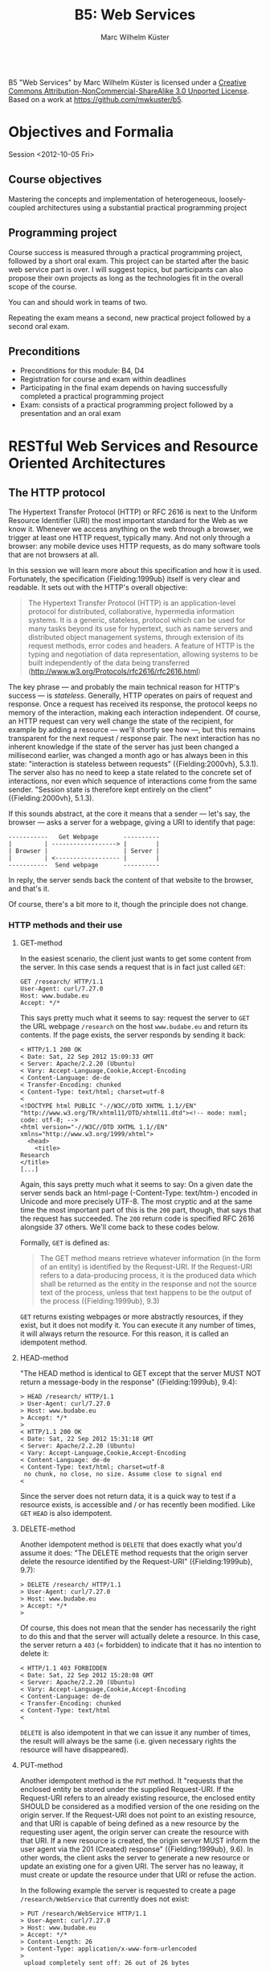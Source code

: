 # -*- coding: utf-8; -*-
#+OPTIONS: ^:{}
#+TITLE: B5: Web Services 
#+AUTHOR: Marc Wilhelm Küster

#+BEGIN_HTML
<a rel="license" href="http://creativecommons.org/licenses/by-nc-sa/3.0/"><img alt="Creative Commons License" style="border-width:0" src="http://i.creativecommons.org/l/by-nc-sa/3.0/88x31.png" /></a><br /><span xmlns:dct="http://purl.org/dc/terms/" property="dct:title">B5 "Web Services"</span> by <span xmlns:cc="http://creativecommons.org/ns#" property="cc:attributionName">Marc Wilhelm Küster</span> is licensed under a <a rel="license" href="http://creativecommons.org/licenses/by-nc-sa/3.0/">Creative Commons Attribution-NonCommercial-ShareAlike 3.0 Unported License</a>.<br />Based on a work at <a xmlns:dct="http://purl.org/dc/terms/" href="https://github.com/mwkuster/b5" rel="dct:source">https://github.com/mwkuster/b5</a>.
#+END_HTML
* Objectives and Formalia
Session <2012-10-05 Fri>
** Course objectives
Mastering the concepts and implementation of heterogeneous, loosely-coupled architectures using a substantial practical programming project


** Programming project
Course success is measured through a practical programming project,
followed by a short oral exam. This project can be started after the
basic web service part is over. I will suggest topics, but
participants can also propose their own projects as long as the
technologies fit in the overall scope of the course.

You can and should work in teams of two.

Repeating the exam means a second, new practical project followed by a second oral exam.

** Preconditions
- Preconditions for this module:  B4, D4
- Registration for course and exam within deadlines
- Participating in the final exam depends on having successfully completed a practical programming project
- Exam: consists of a practical programming project followed by a presentation and an oral exam
  
* RESTful Web Services and Resource Oriented Architectures
** The HTTP protocol
The Hypertext Transfer Protocol (HTTP) or RFC 2616 is next to the Uniform Resource Identifier (URI) the most important standard for the Web as we know it. Whenever we access anything on the web through a browser, we trigger at least one HTTP request, typically many. And not only through a browser: any mobile device uses HTTP requests, as do many software tools that are not browsers at all. 
               
In this session we will learn more about this specification and how it is used. Fortunately, the specification {Fielding:1999ub} itself is very clear and readable. It sets out with the HTTP's overall objective:
               
#+BEGIN_QUOTE  
The Hypertext Transfer Protocol (HTTP) is an application-level protocol for distributed, collaborative, hypermedia information systems. It is a generic, stateless, protocol which can be used for many tasks beyond its use for hypertext, such as name servers and distributed object management systems, through extension of its request methods, error codes and headers. A feature of HTTP is the typing and negotiation of data representation, allowing systems to be built independently of the data being transferred (http://www.w3.org/Protocols/rfc2616/rfc2616.html)
#+END_QUOTE    
               
The key phrase --- and probably the main technical reason for HTTP's success --- is /stateless/. Generally, HTTP operates on pairs of request and response. Once a request has received its response, the protocol keeps no memory of the interaction, making each interaction independent. Of course, an HTTP request can very well change the state of the recipient, for example by adding a resource --- we'll shortly see how ---, but this remains transparent for the next request / response pair. The next interaction has no inherent knowledge if the state of the server has just been changed a millisecond earlier, was changed a month ago or has always been in this state: "interaction is stateless between requests" ({Fielding:2000vh}, 5.3.1). The server also has no need to keep a state related to the concrete set of interactions, nor even which sequence of interactions come from the same sender. "Session state is therefore kept entirely on the client" ({Fielding:2000vh}, 5.1.3).
               
If this sounds abstract, at the core it means that a sender --- let's say, the browser --- asks a server for a webpage, giving a URI to identify that page:
               
#+BEGIN_EXAMPLE
 -----------   Get Webpage       ----------
 |         | ------------------> |        |
 | Browser |                     | Server |
 |         | <------------------ |        |
 -----------  Send webpage       ----------
#+END_EXAMPLE

In reply, the server sends back the content of that website to the browser, and that's it.

Of course, there's a bit more to it, though the principle does not change.

*** HTTP methods and their use
**** GET-method
In the easiest scenario, the client just wants to get some content from the server. In this case sends a request that is in fact just called ~GET~:
#+BEGIN_EXAMPLE
GET /research/ HTTP/1.1
User-Agent: curl/7.27.0
Host: www.budabe.eu
Accept: */*
#+END_EXAMPLE

This says pretty much what it seems to say: request the server to ~GET~ the URL webpage ~/research~ on the host ~www.budabe.eu~ and return its contents. If the page exists, the server responds by sending it back:

#+BEGIN_EXAMPLE
< HTTP/1.1 200 OK
< Date: Sat, 22 Sep 2012 15:09:33 GMT
< Server: Apache/2.2.20 (Ubuntu)
< Vary: Accept-Language,Cookie,Accept-Encoding
< Content-Language: de-de
< Transfer-Encoding: chunked
< Content-Type: text/html; charset=utf-8
< 
<!DOCTYPE html PUBLIC "-//W3C//DTD XHTML 1.1//EN" "http://www.w3.org/TR/xhtml11/DTD/xhtml11.dtd"><!-- mode: nxml; code: utf-8; -->
<html version="-//W3C//DTD XHTML 1.1//EN" xmlns="http://www.w3.org/1999/xhtml">
  <head>
    <title>
Research
</title>
[...]
#+END_EXAMPLE

Again, this says pretty much what it seems to say: On a given date the server sends back an html-page (-Content-Type: text/htm-) encoded in Unicode and more precisely UTF-8. The most cryptic and at the same time the most important part of this is the ~200~ part, though, that says that the request has succeeded. The ~200~ return code is specified RFC 2616 alongside 37 others. We'll come back to these codes below.

Formally, ~GET~ is defined as:

#+BEGIN_QUOTE 
The GET method means retrieve whatever information (in the form of an entity) is identified by the Request-URI. If the Request-URI refers to a data-producing process, it is the produced data which shall be returned as the entity in the response and not the source text of the process, unless that text happens to be the output of the process ({Fielding:1999ub}, 9.3)
#+END_QUOTE

~GET~ returns existing webpages or more abstractly resources, if they exist, but it does not modify it. You can execute it any number of times, it will always return the resource. For this reason, it is called an idempotent method.

**** HEAD-method
"The HEAD method is identical to GET except that the server MUST NOT return a message-body in the response" ({Fielding:1999ub}, 9.4):
#+BEGIN_EXAMPLE
> HEAD /research/ HTTP/1.1
> User-Agent: curl/7.27.0
> Host: www.budabe.eu
> Accept: */*
> 
< HTTP/1.1 200 OK
< Date: Sat, 22 Sep 2012 15:31:18 GMT
< Server: Apache/2.2.20 (Ubuntu)
< Vary: Accept-Language,Cookie,Accept-Encoding
< Content-Language: de-de
< Content-Type: text/html; charset=utf-8
 no chunk, no close, no size. Assume close to signal end
< 
#+END_EXAMPLE

Since the server does not return data, it is a quick way to test if a resource exists, is accessible and / or has recently been modified. Like ~GET~ ~HEAD~ is also idempotent.

**** DELETE-method
Another idempotent method is ~DELETE~ that does exactly what you'd assume it does: "The DELETE method requests that the origin server delete the resource identified by the Request-URI" ({Fielding:1999ub}, 9.7):

#+BEGIN_EXAMPLE
> DELETE /research/ HTTP/1.1
> User-Agent: curl/7.27.0
> Host: www.budabe.eu
> Accept: */*
> 
#+END_EXAMPLE

Of course, this does not mean that the sender has necessarily the right to do this and that the server will actually delete a resource. In this case, the server return a ~403~ (= forbidden) to indicate that it has no intention to delete it:
#+BEGIN_EXAMPLE
< HTTP/1.1 403 FORBIDDEN
< Date: Sat, 22 Sep 2012 15:28:08 GMT
< Server: Apache/2.2.20 (Ubuntu)
< Vary: Accept-Language,Cookie,Accept-Encoding
< Content-Language: de-de
< Transfer-Encoding: chunked
< Content-Type: text/html
< 
#+END_EXAMPLE

~DELETE~ is also idempotent in that we can issue it any number of times, the result will always be the same (i.e. given necessary rights the resource will have disappeared).

**** PUT-method
Another idempotent method is the ~PUT~ method. It "requests that the enclosed entity be stored under the supplied Request-URI. If the Request-URI refers to an already existing resource, the enclosed entity SHOULD be considered as a modified version of the one residing on the origin server. If the Request-URI does not point to an existing resource, and that URI is capable of being defined as a new resource by the requesting user agent, the origin server can create the resource with that URI. If a new resource is created, the origin server MUST inform the user agent via the 201 (Created) response" ({Fielding:1999ub}, 9.6). In other words, the client asks the server to generate a new resource or update an existing one for a given URI. The server has no leaway, it must create or update the resource under that URI or refuse the action.

In the following example the server is requested to create a page ~/research/WebService~ that currently does not exist:

#+BEGIN_EXAMPLE
> PUT /research/WebService HTTP/1.1
> User-Agent: curl/7.27.0
> Host: www.budabe.eu
> Accept: */*
> Content-Length: 26
> Content-Type: application/x-www-form-urlencoded
> 
 upload completely sent off: 26 out of 26 bytes
#+END_EXAMPLE

As a payload, the string "Data for this new resource", which has a length of 26 bytes, is sent along.

Of course, as always the fact that you can send a ~PUT~ request to the server does not mean you have the necessary rights.

#+BEGIN_EXAMPLE
< HTTP/1.1 403 FORBIDDEN
< Date: Sun, 23 Sep 2012 10:08:50 GMT
< Server: Apache/2.2.20 (Ubuntu)
< Vary: Accept-Language,Cookie,Accept-Encoding
< Content-Language: de-de
< Transfer-Encoding: chunked
< Content-Type: text/html
#+END_EXAMPLE

Similarly, the following request asks for an update to an existing resource with the same 26 characters: 

#+BEGIN_EXAMPLE
> PUT /research/ HTTP/1.1
> User-Agent: curl/7.27.0
> Host: www.budabe.eu
> Accept: */*
> Content-Length: 26
> Content-Type: application/x-www-form-urlencoded
> 
 upload completely sent off: 26 out of 26 bytes
#+END_EXAMPLE

If this had succeeded, the (existing) page http://www.budabe.eu/research/ would now have the new content.

Since the precondition for ~PUT~ is that the client knows the URI to which the data sent will be applied, this method is virtually always used ot update existing resources, not to create new ones.

If you had the rights, the answer would obligatorily have been ~201~ in both cases.

**** POST-method
If ~PUT~ normally updates existing resources, ~POST~ ist used to create new resources under a given URI. The client does not know in advance what the new URI will be, but will be informed by the server about this when things go according to plan. The server has a certain flexibility in interpreting the right action:

#+BEGIN_QUOTE  
The actual function performed by the POST method is determined by the server and is usually dependent on the Request-URI. The posted entity is subordinate to that URI in the same way that a file is subordinate to a directory containing it, a news article is subordinate to a newsgroup to which it is posted, or a record is subordinate to a database.
#+END_QUOTE  

Possible positive responses are:

- 200 (OK) or 204 (No Content) if no resource was created, but the action want OK
- 201 (Created) with a reference to the new resource if a new resource was created


*** Error handling
One of the strenghts of the HTTP protocol is that it has a clear semantics for handling possible errors through well-defined response codes. Leaving aside the hardly-ever used 1xx series of responses we have:

- Successful 2xx 
  - 200 OK 
  - 201 Created 
  - 202 Accepted 
  - 203 Non-Authoritative Information 
  - 204 No Content 
  - 205 Reset Content 
  - 206 Partial Content 
- Redirection 3xx 
  - 300 Multiple Choices 
  - 301 Moved Permanently 
  - 302 Found 
  - 303 See Other 
  - 304 Not Modified 
  - 305 Use Proxy 
  - 306 (Unused) 
  - 307 Temporary Redirect 
- Client Error 4xx 
  - 400 Bad Request 
  - 401 Unauthorized 
  - 402 Payment Required 
  - 403 Forbidden 
  - 404 Not Found 
  - 405 Method Not Allowed 
  - 406 Not Acceptable 
  - 407 Proxy Authentication Required 
  - 408 Request Timeout 
  - 409 Conflict 
  - 410 Gone 
  - 411 Length Required 
  - 412 Precondition Failed 
  - 413 Request Entity Too Large 
  - 414 Request-URI Too Long 
  - 415 Unsupported Media Type 
  - 416 Requested Range Not Satisfiable 
  - 417 Expectation Failed 
- Server Error 5xx 
  - 500 Internal Server Error 
  - 501 Not Implemented 
  - 502 Bad Gateway 
  - 503 Service Unavailable 
  - 504 Gateway Timeout 
  - 505 HTTP Version Not Supported 

*** Content negotiation 
So far we have seen only requests with the HTTP header ~Accept: */*~, which essentially says that you have no preference for the type of content to get back. However, normally clients have preferences for some type of content in some language over other types of content. In a typical browser session we see sequences like this:

#+BEGIN_EXAMPLE
Request:
http://www.budabe.eu/research/

GET /research/ HTTP/1.1
Host: www.budabe.eu
User-Agent: Mozilla/5.0 (Macintosh; Intel Mac OS X 10.8; rv:12.0) Gecko/20100101 Firefox/12.0
Accept: text/html,application/xhtml+xml,application/xml;q=0.9,*/*;q=0.8
Accept-Language: de-de,de;q=0.8,en-us;q=0.5,en;q=0.3
Accept-Encoding: gzip, deflate

Response:
HTTP/1.1 200 OK
Date: Sun, 23 Sep 2012 17:19:33 GMT
Server: Apache/2.2.20 (Ubuntu)
Vary: Accept-Language,Cookie,Accept-Encoding
Content-Language: de
Content-Encoding: gzip
Keep-Alive: timeout=5, max=100
Connection: Keep-Alive
Transfer-Encoding: chunked
Content-Type: text/html; charset=utf-8
#+END_EXAMPLE
(protocol of a live session taken with the Live HTTP headers plugin in Firefox)

In contrast to the HTTP method the HTTP headers always follow the model: Header name ':' value of the header followed by a newline (theoretically a line continuation is possible, but rarely seen) (cf. {Fielding:1999ub}, 2.2 for the details of the BNF rules). In particular, ~Accept: text/html,application/xhtml+xml,application/xml;q=0.9,*/*;q=0.8~
 requests in the order of preference ~text/html~ and XHTML (~application/xhtml+xml~), then other formats. The server is expected to honour these requests. Similarly, ~Accept-Language~ specifies a preference for German (~de~) over English (~en~). More languages are possible.

The very same logic can also be used for more web-service type requests to deliberatedly ask for some languages or content types.


*** Encryption and caching
Because of its statelessness HTTP is easy to combine with encryption and caching. For encryption the by far most frequent way is HTTP over Secure Sockets Layer (SSL) or Transport Layer Security (TLS). From the perspective of the HTTP protocol this encryption is transparent.

For caching, HTTP foresees a set of explicit HTTP headers for this purpose:

- ~Last-Modified~: Indicates when the resource was last changed. This is typically retrieved with a cheap ~HEAD~ request. If ~Last-Modified~ is newer than the latest cached version, the cache should be updated accordingly
- ~ETag~: A response header to enable cache validation

The details of cache handling are beyond this script, cf. {Fielding:1999ub}, chapter 13 for all the details. There are a number of Open Source and proprietary caching solution out there including Squid (http://www.squid-cache.org/), Varnish Cache (https://www.varnish-cache.org/about) and many others. In modern architectures, very often also Non-SQL databases are used for this prupose.

*** Command line tools such as curl and wget
#+BEGIN_EXAMPLE
curl -v -L -H "Host:www.budabe.eu" -H "Accept:application/xhtml+xml,text/html;q=1.0,text/xml;q=0.9" -H "Accept-Language:de" "http://www.budabe.eu/research"
#+END_EXAMPLE

will return the German-language version of the webpage ~http://www.budabe.eu/research~, with preference in XHTML. The following command, in turn, will return the English language representation:

#+BEGIN_EXAMPLE
curl -v -L -H "Host:www.budabe.eu" -H "Accept:application/xhtml+xml,text/html;q=1.0,text/xml;q=0.9" -H "Accept-Language:en" "http://www.budabe.eu/research"
#+END_EXAMPLE

** Design principles for RESTful systems


RESTful systems are, as the name suggests, systems on Representational State Transfer. This hints at Fielding's key idea in his famous dissertation is to see the entire web as a single monstrous state machine --- "Hypermedia as the engine of application state" ---, operated by "uniform interface between components" ({Fielding:2000vh}, 5.1.5). The web centres on resources --- "any information that can be named" (5.2.1.1) --- that are uniquely identified by URIs. A resource is in principle independent of its concrete representation, e.g. as HTML or pdf. Clients and server can use content negoation to mutually agree on a suitable representation of a resource. Hence, "REST-based architectures communicate primarily through the transfer of representations of resources" (5.3.3). 

In this concept application state is "the state that the server needs to maintain between each request for each client" ({Allamaraju:2010ty}, p. 7). References to application state or indeed at time the application state itself is coded into URIs and sent with the representation to link to new application states.

A Resource Oriented Architecture (ROA) is "an arrangement of URIs, HTTP, and XML that works like the rest of the Web, and that programmers will enjoy using" ({Richardson:2007td}, chapter 4), the term being coinded as an antithesis to Service Oriented Architectures (SOAs). ROAs embrace RESTful principles and systematize key ideas. 

A ROA is characterized by the key tenents of RESTful systems, i.e.:

- Addressable: each resource is addresable through a URI
- Stateless: each HTTP request standard for itself. It contains all information that the server needs to process the request (it can change the server's resource state, though)
- Links: Links point to possible new states of this or another application
- Uniform interface, i.e. the HTTP methods (polymorphism of HTTP methods, {Dillon:2007hb})




* Excursion: Clojure and JVM
Session <2012-10-06 Sat>


** Why Clojure?
Clojure is a Lisp for the JVM, the Java platform. It combines the advantages of Lisp, notably its flexible and clean syntax, with full interoperability with existing Java libraries and excellent support for concurrent programming. 

At here two ultimatively simple examples:
#+BEGIN_EXAMPLE
user=> (+ 1 1)
2
user=> (println "Hello World!")
Hello World!
nil
user=> 
#+END_EXAMPLE

Like other Lisps Clojure employs prefix notation for function calls. Things like -+- that in other languages are separate operators are ordinary functions, following the same logic as any other function. In the case of -+- we have what is called a /pure/ function that does not produce side-effects. The ~println~ in turn does not return anything useful --- though it does return something, the value ~nil~ ---, but it triggers a side action, namely to print out a string on the console.

Before we elaborate more on the advantages let's have a look at some slightly more complex Clojure code (example inspired by , p.3):

#+BEGIN_EXAMPLE
user=> (defn all-lower? [s] (every? #(Character/isLowerCase %) s))
#'user/all-lower?
user=> (all-lower? "aBc")
false
user=> (all-lower? "abc")
true
#+END_EXAMPLE

This short code defines boolean function --- a predicate --- with one parameter using ~defn~. This function checks if all characters in a string are lower-case. It works by just checking if another predicate, -Character/isLowerCase- is true for every character in the string. If so, it returns ~true~, otherwise ~false~.

Already this example is a typical use of functions that themselves call functions (higher-order functions). We can, however, use this function in turn in a larger context, e.g. to filter all all-lower-case strings from a list of strings
#+BEGIN_EXAMPLE
user=> (filter all-lower? '("aBc" "deF" "hij" "Klm" "nop" "QRS" "tuV" "WXy" "z"))
("hij" "nop" "z")
user=> 
#+END_EXAMPLE

That code demonstrates two things:
- Combination of functions allows for a highly declarative style of programming. The above code ready almost like an instruction in ordinary language: filter all strings from this list of string that are in all lower case
- Like all Lisps Clojure follows a philosophy of "code is data", i.e. there are no structural differences between Lisp code and data structures (everything look structurally the same). This principle is known as homoiconicity.

Function definitions can be more complex in that you can have multiple set of parameters, in the following case none (case -[]-), one (case -[name]-) and two (case -[phrase name]):
#+BEGIN_SRC clojure
(defn hello
  ([]
     (hello "Hello" "World"))
  ([name]
     (hello "Hello" name))
  ([phrase name]
     (str phrase ", " name)))
#+END_SRC

Based on the parameters given the right function is chosen:

#+BEGIN_EXAMPLE
user=> (hello)
"Hello, World"
user=> (hello "Worms")
"Hello, Worms"
user=> (hello "Hallo" "Worms")
"Hallo, Worms"
user=> 
#+END_EXAMPLE




On this basis we can now look at some more of the advantages:

- Elegant and concise syntax
- Largely immutable data structures
- Excellent support for concurrent programming
- Close JVM integration

Recommended reading: {Halloway:2012ta}

** Practicalities
*** Installation and integration with Emacs
1. Download leiningen 2.0

Download from http://leiningen.org/

#+BEGIN_EXAMPLE
  wget https://raw.github.com/technomancy/leiningen/preview/bin/lein

  chmod 755 lein

  ./lein self-install
#+END_EXAMPLE

then move lein to a place in the PATH

2. Install package manager

Only for Emacs 23: 

Install the Marmalade package manager

#+BEGIN_EXAMPLE
(require 'package)
(add-to-list 'package-archives
             '("marmalade" . "http://marmalade-repo.org/packages/"))
(package-initialize)
#+END_EXAMPLE

3. Install clojure-mode

https://github.com/technomancy/clojure-mode

4. Install nrepl

https://github.com/kingtim/nrepl.el

M-x package-install [RET] nrepl [RET]

5. Start nrepl

M-x nrepl-jack-in

*** Leiningen
Leiningen (http://leiningen.org) is the standard tool for managing dependencies for Clojure. It builds on the standard Java tool for this purpose, Maven, but adds a much more simpler syntax to express dependencies.

Like Maven projects Leiningen projects have a predefined directory structure:

#+BEGIN_EXAMPLE
project/src            Source code
       /test           Unit tests
       /project.clj    Dependency file
#+END_EXAMPLE

Project files with the dependency structure just list the packages and their desired versions:

#+BEGIN_SRC clojure
(defproject eu.budabe/eli-project "0.1" 
  :dependencies [[org.clojure/clojure "1.4.0"]
                 [clj-http "0.5.3"]
                 [cheshire "4.0.2"]
                 [org.clojure/data.zip "0.1.0"]])
#+END_SRC

Leiningen itself will then automatically download the necessary libraries and install them as necessary. Much like Python, Perl and Ruby Clojure has a universally accepted central repository http://clojars.org which hosts Clojure libraries. In addition, all "normal" Java libraries can also be used.

Leiningen itself has a number of options, most of which are self-explanatory.

#+BEGIN_EXAMPLE
marcwilhelmkuster$ lein --help
Leiningen is a tool for working with Clojure projects.

Several tasks are available:
check               Check syntax and warn on reflection.
classpath           Write the classpath of the current project to output-file.
clean               Remove all files from project's target-path.
compile             Compile Clojure source into .class files.
deploy              Build jar and deploy to remote repository.
deps                Show details about dependencies.
do                  Higher-order task to perform other tasks in succession.
help                Display a list of tasks or help for a given task.
install             Install current project to the local repository.
jar                 Package up all the project's files into a jar file.
javac               Compile Java source files.
new                 Generate project scaffolding based on a template.
plugin              DEPRECATED. Please use the :user profile instead.
pom                 Write a pom.xml file to disk for Maven interoperability.
repl                Start a repl session either with the current project or standalone.
retest              Run only the test namespaces which failed last time around.
ritz                Launch ritz server for Emacs to connect.
ritz-in             Jack in to a ritz backed Clojure SLIME session from Emacs.
run                 Run the project's -main function.
search              Search remote maven repositories for matching jars.
show-profiles       List all available profiles or display one if given an argument.
test                Run the project's tests.
trampoline          Run a task without nesting the project's JVM inside Leiningen's.
uberjar             Package up the project files and all dependencies into a jar file.
upgrade             Upgrade Leiningen to specified version or latest stable.
version             Print version for Leiningen and the current JVM.
with-profile        Apply the given task with the profile(s) specified.

Run lein help $TASK for details.

Aliases:

See also: readme, faq, tutorial, news, sample, profiles,
deploying and copying.
#+END_EXAMPLE

~lein repl~ starts a Clojure command shell with all dependencies loaded:
#+BEGIN_EXAMPLE
marcwilhelmkuster$ lein repl
nREPL server started on port 55766
REPL-y 0.1.0-beta10
Clojure 1.4.0
    Exit: Control+D or (exit) or (quit)
Commands: (user/help)
    Docs: (doc function-name-here)
          (find-doc "part-of-name-here")
  Source: (source function-name-here)
          (user/sourcery function-name-here)
 Javadoc: (javadoc java-object-or-class-here)
Examples from clojuredocs.org: [clojuredocs or cdoc]
          (user/clojuredocs name-here)
          (user/clojuredocs "ns-here" "name-here")
user=> (+ 1 1)
2
user=> (defn all-lower? [s] (every? #(Character/isLowerCase %) s))
#'user/all-lower?
user=> (all-lower? "aBc")
false
user=> (all-lower? "abc")
true
user=> 
#+END_EXAMPLE

*** Syntax and data structures
We have already seen examples of Clojure's syntax. Function calls are of the type:
#+BEGIN_EXAMPLE
user=> (function-name params listed)
#+END_EXAMPLE


Defining new functions is as simple:
#+BEGIN_SRC clojure
(defn all-lower? [s] (every? #(Character/isLowerCase %) s))
#+END_SRC

In total the following primitive data structures exist in Clojure:
#+BEGIN_EXAMPLE
Boolean: true | false
Character: \a \b \c
String: "abc"
List: ("a" "b" "c") (all-lower? "abc")
Map: {:key1 "Value1", :key2 "Value2"}
Number: 1.23
Set: #{ 1 2 3}
Vector: [1 2 3]

Symbol: eli/build-act
Keywords: :keyword :name
Nil: nil
#+END_EXAMPLE

**** Lists
Lisps are famous for using lists. In Clojure lists are also key to the syntax, but not anywhere as strongly as in classical Lisps.

#+BEGIN_EXAMPLE
user=> (list 1 2 3)
(1 2 3)
user=> (list 1 2 "a" "b")
(1 2 "a" "b")
user=> '(1 2 "a" "b")
(1 2 "a" "b")
user=> (quote (1 2 "a" "b"))
(1 2 "a" "b")
user=> (list 1 2 (+ 3 4))
(1 2 7)
user=> '(1 2 (+ 3 4))
(1 2 (+ 3 4))
user=> 
#+END_EXAMPLE

As we have seen, also function calls are lists:
#+BEGIN_EXAMPLE
user=> (all-lower? "abc")
true
#+END_EXAMPLE


**** Vectors
Vectors are Clojure's equivalent to arrays. They are indexed, indexes can be used to address individual elements in the vector.
#+BEGIN_EXAMPLE
user=> [1 2 3]
[1 2 3]
user=> (def v [1 2 3])
#'user/v
user=> (vector? v)
true
user=> (v 1)
2
user=> 
user=> [1 2 "a" "b"]
[1 2 "a" "b"]
user=> 
#+END_EXAMPLE

Vectors themselves can be used as functions, taking the relevant index as a parameter.

**** Maps
Maps are very much the bread and butter data structure in Clojure and are used to model flexible data structures:

#+BEGIN_EXAMPLE
user=> {:first-name "Marc", :last-name "Kuester"}
{:last-name "Kuester", :first-name "Marc"}
user=> (def kuester {:first-name "Marc", :last-name "Kuester"})
#'user/kuester
user=> (:last-name kuester)
"Kuester"
user=> 
#+END_EXAMPLE

Using the comma to separate key-value-pairs is optional. All data structures can be used as as keys, though keywords are the most common case. Keywords can also be used as functions, they return the value corresponding to this key in the map.

**** -defrecord-
In addition, you can easily define new data structures in the form of records:
#+BEGIN_EXAMPLE
user=> (defrecord Teacher [first-name last-name office-no])
user.Teacher
user=> (->Teacher "Marc" "Kuester" 123)
#user.Teacher{:first-name "Marc", :last-name "Kuester", :office-no 123}
user=> (:first-name (->Teacher "Marc" "Kuester" 123))
"Marc"
user=> 
#+END_EXAMPLE


** Control structures
Clojure has at its core only very simple comtrol structures: ~if~, ~do~ and ~loop~. Of these, however, you use only ~if~ regularly and directly:

#+BEGIN_EXAMPLE
user=> (defn all-lower? [s] (every? #(Character/isLowerCase %) s))
user=> (if (all-lower? "abc") "all lower case" "also capital letters")
"all lower case"
user=> 
#+END_EXAMPLE

The first branch is used if the condition is true ("then-branch"), the second one if it is false ("else-branch"). Incidentally, if is a function like all other functions, returning the then or else branch as the case may be.

#+BEGIN_EXAMPLE
user=> (def a (if (all-lower? "abc") "all lower case" "also capital letters"))
#'user/a
user=> a
"all lower case"
user=> (def b (if (all-lower? "aBc") "all lower case" "also capital letters"))
#'user/b
user=> b
"also capital letters"
user=> 
#+END_EXAMPLE

~do~ is needed if for some reason more than one action is needed in the then or else branch. By necessity, these other actions are defined by their side effect:
#+BEGIN_EXAMPLE
user=>  (if (all-lower? "aBc") (do (println "then") "all lower case") (do (println "else") "also capital letters"))
else
"also capital letters"
user=> 
#+END_EXAMPLE


~loop~ is hardly ever used directly. Here an example of a loop that calculates the squares of all even numbers:
#+BEGIN_SRC clojure
;;very complicated, do not use
(loop [lst '(1 2 3 4 5 6) res '()]  
(let [l (last lst)]
(if (empty? lst)
  res
  (recur (drop-last lst) (if (even? l) (cons (* l l) res) res)))))
#+END_SRC

As usual for Lisps these primitive control structures are replaced by more powerful abstractions built on top of these basic building blocks. These include ~for~ and ~when~. ~for~, however, has little in common with a for-loop in, say, C. Ui stead it is a close parent of the list comprehensions that exist e.g. in Python:

#+BEGIN_EXAMPLE
user=> (for [i '(1 2 3 4 5 6) :when (even? i)] (* i i))
(4 16 36)
user=> 
#+END_EXAMPLE

Really, the use of explicit control structures is much rarer in Clojure than in traditional imperative languages. Instead, higher-order functions operating on sequences are the bread and butter of Clojure ans indeed of functional programming in general.

So, instead of using the above idiom to output the squares of even numbers a even more idiomatic approach would be:

#+BEGIN_EXAMPLE
user=> (map (fn [i] (* i i)) (filter even? '(1 2 3 4 5 6)))
(4 16 36)
user=> 
#+END_EXAMPLE

or even shorter

#+BEGIN_EXAMPLE
user=> (map  #(* % %) (filter even? '(1 2 3 4 5 6)))
(4 16 36)
user=> 
#+END_EXAMPLE

This makes usually for much clearer code.

** Lazy sequences
However, Clojure still has a surprise  in petto. In contrast to most other languages it does not only know finite, but also infinite sequences. With this we can find a much more flexible definition for our squares of even numbers, one that does not only work for a given finite list -'(1 2 3 4 5 6)-, but for any type of range:
#+BEGIN_EXAMPLE
user=> (defn even-squares [] (map #(* % %) (filter even? (range))))
#'user/even-squares
user=> (take 10 (even-squares))
(0 4 16 36 64 100 144 196 256 324)
user=> (take 50 (even-squares))
(0 4 16 36 64 100 144 196 256 324 400 484 576 676 784 900 1024 1156 1296 1444 1600 1764 1936 2116 2304 2500 2704 2916 3136 3364 3600 3844 4096 4356 4624 4900 5184 5476 5776 6084 6400 6724 7056 7396 7744 8100 8464 8836 9216 9604)
user=> 
#+END_EXAMPLE

or even shorter

#+BEGIN_EXAMPLE
user=> (defn even-squares [] (map #(* % %)  (range 0 Double/POSITIVE_INFINITY 2)))
#'user/even-squares
user=> (take 10 (even-squares))
(0 4 16 36 64 100 144 196 256 324)
user=> 
#+END_EXAMPLE


This may look rather surprising --- how can a language treat infinite sequences? This only works because Clojure treats these sequences as so-called lazy sequences that are instantiated --- realized is the term --- only when really used. So, before we actually take the first 10 squares, nothing is calculated. Only the moment that we really want to print those 10 and then in a second round 50 squares are they really calculated. Results that are no longer needed can be garbage collected.

Lazy sequences make for elegant code also for finite, but potentially large sequences. Results of database queries can be of considerable size and often necessitate paging to treat batches of results one after the other. Lazy sequences can abstract from this detail without loading all results into memory. 



** Principles of functional programming
  - Immutabile data
  - Functions as data
  - Pure Functions
  - Higher-Order Functions
  - Use of recursion

* Programming RESTful Web Services
Session <2012-10-19 Fri>
- ATOM and related standards
- Popular JVM libraries for RESTful web services
- Client-side programming
  - Apache HttpComponents
  - clj-http as wrapper for HttpComponents

Session <2012-10-20 Sat>
- JSON and some basic JavaScript
- cheshire for JSON

Session <2012-11-02 Fri>
- Server-side programming 
  - Ring, a Clojure web applications library
  - Integration with Jetty and other Servlet containers
  - Deploying Web Applications
- Programming popular RESTful Web-Service Interfaces by  Google and Amazon in Clojure

* SOAP-based Web Services and Service-oriented Architectures 
Session <2012-11-03 Sat>
- XML Schema
  - Syntax
  - Content models
  - Choice and All
- Interface descriptions: WSDL

Session <2012-11-16 Fri>
- SOAP 
- Tools: soapUI
- Tools to check the data flow (e.g. tcpMon)
- Services: SOAs: heterogeneous, loosely-coupled architectures
- Concepts of semantic and organizational interoperability

* Programming SOAP-based Web Services
Session <2012-11-17 Sat> 
- Popular JVM libraries for SOAP-based services
  - Apache Axis 2 and clj-soap (https://clojars.org/org.clojars.seancorfield/clj-soap)
  - Jax-RPC 2.0 / JAX-WS 2.0 (http://www.artima.com/lejava/articles/threeminutes.html, http://stackoverflow.com/questions/2855292/scala-simple-webservice, https://gist.github.com/381129)
- Implementing clients for existing simple SOAP services in Clojure
  - Generation of stubs
  - Analysis of stubs
- Implementing simple SOAP services in Clojure

Scala: http://timperrett.com/2011/07/26/using-soap-with-scala/

* Excursion: Web Services in .NET
Special guest: Lukas Georgieff, talking about SOAP-based and RESTful web services on the .NET platform using C#

Session <2012-11-30 Fri>
- .Net-Framework
- Windows Communication Foundation
  - Architecture
  - Contracts and Description
  - Service Runtime
  - Messaging
  - Hosting and Activation
- SOAP and WCF
  - Music Store (Service)
    - Requirements
    - Implementation
      - Create a Visual Studio WCF-Project
      - Service and Operation Contracts
      - Message and Data Contracts
      - loginUser and postUserImage
      - Binding
    - Live Coding: Echo Service
  - Music Store (Client): Implementation
    - Service-Reference
    - Calling Stub-Methods

Session <2012-12-01 Sat>
- RESTful and WCF
   - Music Store (Service)
     - Implementation
       - Service and Operation Contracts
       - UriTemplate, WebGet and WebInvoke
       - Data Contracts
       - loginUser, postUserImage and WebOperationContext
       - Binding
    - Live Coding: Echo Service
    - Music Store (Client): Implementation
      - WebChannelFactory
      - Implementing a RESTful Stub

* The Semantic Web
Session <2012-12-14 Fri>
- What are Ontologies? Ontologies and Us
- Ontologies and Technology
  - Standards
    - RDF
    - RDF-S
    - OWL
    - SPARQL
  - Object identity
  - Tools
    - Protégé
    - Semantic Stores
- Linked Open Data
- Semantic Web Services

Session <2012-12-15 Sat>
- Programming the Semantic Web

* Preparing the Practical Programming Projects
Sessions <2013-01-04 Fri> and <2013-01-05 Sat>

Clojure-based ecosystems of agents and actors

* Bibliography
